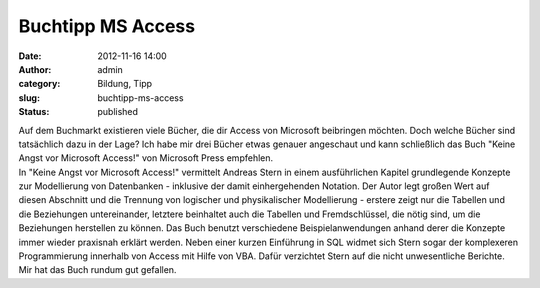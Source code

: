 Buchtipp MS Access
##################
:date: 2012-11-16 14:00
:author: admin
:category: Bildung, Tipp
:slug: buchtipp-ms-access
:status: published

| Auf dem Buchmarkt existieren viele Bücher, die dir Access von
  Microsoft beibringen möchten. Doch welche Bücher sind tatsächlich dazu
  in der Lage? Ich habe mir drei Bücher etwas genauer angeschaut und
  kann schließlich das Buch "Keine Angst vor Microsoft Access!" von
  Microsoft Press empfehlen.
| In "Keine Angst vor Microsoft Access!" vermittelt Andreas Stern in
  einem ausführlichen Kapitel grundlegende Konzepte zur Modellierung von
  Datenbanken - inklusive der damit einhergehenden Notation. Der Autor
  legt großen Wert auf diesen Abschnitt und die Trennung von logischer
  und physikalischer Modellierung - erstere zeigt nur die Tabellen und
  die Beziehungen untereinander, letztere beinhaltet auch die Tabellen
  und Fremdschlüssel, die nötig sind, um die Beziehungen herstellen zu
  können. Das Buch benutzt verschiedene Beispielanwendungen anhand derer
  die Konzepte immer wieder praxisnah erklärt werden. Neben einer kurzen
  Einführung in SQL widmet sich Stern sogar der komplexeren
  Programmierung innerhalb von Access mit Hilfe von VBA. Dafür
  verzichtet Stern auf die nicht unwesentliche Berichte. Mir hat das
  Buch rundum gut gefallen.
